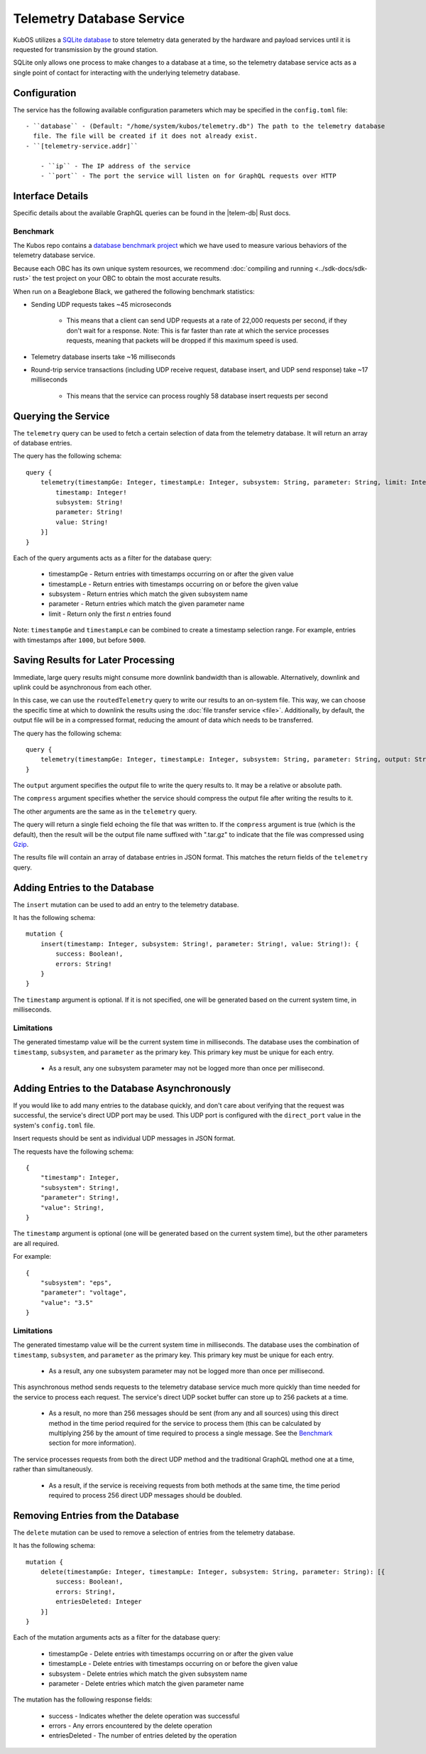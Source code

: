 Telemetry Database Service
==========================

KubOS utilizes a `SQLite database <https://www.sqlite.org/about.html>`__ to store telemetry data generated by the
hardware and payload services until it is requested for transmission by the ground station.

SQLite only allows one process to make changes to a database at a time, so the telemetry database service acts as a
single point of contact for interacting with the underlying telemetry database.

Configuration
-------------

The service has the following available configuration parameters which may be specified in the
``config.toml`` file::

    - ``database`` - (Default: "/home/system/kubos/telemetry.db") The path to the telemetry database
      file. The file will be created if it does not already exist.
    - ``[telemetry-service.addr]``
    
        - ``ip`` - The IP address of the service
        - ``port`` - The port the service will listen on for GraphQL requests over HTTP

Interface Details
-----------------

Specific details about the available GraphQL queries can be found in the |telem-db| Rust docs.

 .. |telem-db| raw:: html

    <a href="../rust-docs/telemetry_service/index.html" target="_blank">telemetry database service</a>

Benchmark
~~~~~~~~~

The Kubos repo contains a `database benchmark project <https://github.com/kubos/kubos/tree/master/test/benchmark/db-test>`__
which we have used to measure various behaviors of the telemetry database service.

Because each OBC has its own unique system resources, we recommend :doc:`compiling and running <../sdk-docs/sdk-rust>`
the test project on your OBC to obtain the most accurate results.

When run on a Beaglebone Black, we gathered the following benchmark statistics:

- Sending UDP requests takes ~45 microseconds

    - This means that a client can send UDP requests at a rate of 22,000 requests per second, if they don't wait for
      a response. Note: This is far faster than rate at which the service processes requests, meaning that packets
      will be dropped if this maximum speed is used.

- Telemetry database inserts take ~16 milliseconds
- Round-trip service transactions (including UDP receive request, database insert, and UDP send response) take ~17 milliseconds

    - This means that the service can process roughly 58 database insert requests per second

Querying the Service
--------------------

The ``telemetry`` query can be used to fetch a certain selection of data from the telemetry database.
It will return an array of database entries.

The query has the following schema::

    query {
        telemetry(timestampGe: Integer, timestampLe: Integer, subsystem: String, parameter: String, limit: Integer): [{
            timestamp: Integer!
            subsystem: String!
            parameter: String!
            value: String!
        }]
    }

Each of the query arguments acts as a filter for the database query:

    - timestampGe - Return entries with timestamps occurring on or after the given value
    - timestampLe - Return entries with timestamps occurring on or before the given value
    - subsystem - Return entries which match the given subsystem name
    - parameter - Return entries which match the given parameter name
    - limit - Return only the first `n` entries found

Note: ``timestampGe`` and ``timestampLe`` can be combined to create a timestamp selection range.
For example, entries with timestamps after ``1000``, but before ``5000``.

Saving Results for Later Processing
-----------------------------------

Immediate, large query results might consume more downlink bandwidth than is allowable.
Alternatively, downlink and uplink could be asynchronous from each other.

In this case, we can use the ``routedTelemetry`` query to write our results to an on-system file.
This way, we can choose the specific time at which to downlink the results using the
:doc:`file transfer service <file>`. Additionally, by default, the output file will be in a
compressed format, reducing the amount of data which needs to be transferred.

The query has the following schema::

    query {
        telemetry(timestampGe: Integer, timestampLe: Integer, subsystem: String, parameter: String, output: String!, compress: Boolean = true): String! 
    }

The ``output`` argument specifies the output file to write the query results to. It may be a relative or absolute path.

The ``compress`` argument specifies whether the service should compress the output file after writing the results to it.

The other arguments are the same as in the ``telemetry`` query.

The query will return a single field echoing the file that was written to.
If the ``compress`` argument is true (which is the default), then the result will be the output file name suffixed with ".tar.gz" to indicate
that the file was compressed using `Gzip <https://www.gnu.org/software/gzip/manual/gzip.html>`__.

The results file will contain an array of database entries in JSON format.
This matches the return fields of the ``telemetry`` query.

Adding Entries to the Database
------------------------------

The ``insert`` mutation can be used to add an entry to the telemetry database.

It has the following schema::

    mutation {
        insert(timestamp: Integer, subsystem: String!, parameter: String!, value: String!): {
            success: Boolean!,
            errors: String!
        }
    }

The ``timestamp`` argument is optional. If it is not specified, one will be generated based on the current system time,
in milliseconds.

Limitations
~~~~~~~~~~~

The generated timestamp value will be the current system time in milliseconds.
The database uses the combination of ``timestamp``, ``subsystem``, and ``parameter`` as the primary key.
This primary key must be unique for each entry.

    - As a result, any one subsystem parameter may not be logged more than once per millisecond.

Adding Entries to the Database Asynchronously
---------------------------------------------

If you would like to add many entries to the database quickly, and don't care about verifying that the request
was successful, the service's direct UDP port may be used.
This UDP port is configured with the ``direct_port`` value in the system's ``config.toml`` file.

Insert requests should be sent as individual UDP messages in JSON format.

The requests have the following schema::

    {
        "timestamp": Integer,
        "subsystem": String!,
        "parameter": String!,
        "value": String!,
    }

The ``timestamp`` argument is optional (one will be generated based on the current system time), but the other parameters are all required.

For example::

    {
        "subsystem": "eps",
        "parameter": "voltage",
        "value": "3.5"
    }

Limitations
~~~~~~~~~~~

The generated timestamp value will be the current system time in milliseconds.
The database uses the combination of ``timestamp``, ``subsystem``, and ``parameter`` as the primary key.
This primary key must be unique for each entry.

    - As a result, any one subsystem parameter may not be logged more than once per millisecond.

This asynchronous method sends requests to the telemetry database service much more quickly than time needed for the
service to process each request. The service's direct UDP socket buffer can store up to 256 packets at a time.

    - As a result, no more than 256 messages should be sent (from any and all sources) using this direct method in the time
      period required for the service to process them (this can be calculated by multiplying 256 by the amount of time required
      to process a single message. See the `Benchmark`_ section for more information).

The service processes requests from both the direct UDP method and the traditional GraphQL method one at a time,
rather than simultaneously.

    - As a result, if the service is receiving requests from both methods at the same time, the time period required
      to process 256 direct UDP messages should be doubled.

Removing Entries from the Database
----------------------------------

The ``delete`` mutation can be used to remove a selection of entries from the telemetry database.

It has the following schema::

    mutation {
        delete(timestampGe: Integer, timestampLe: Integer, subsystem: String, parameter: String): [{
            success: Boolean!,
            errors: String!,
            entriesDeleted: Integer
        }]
    }

Each of the mutation arguments acts as a filter for the database query:

    - timestampGe - Delete entries with timestamps occurring on or after the given value
    - timestampLe - Delete entries with timestamps occurring on or before the given value
    - subsystem - Delete entries which match the given subsystem name
    - parameter - Delete entries which match the given parameter name

The mutation has the following response fields:

    - success - Indicates whether the delete operation was successful
    - errors - Any errors encountered by the delete operation
    - entriesDeleted - The number of entries deleted by the operation
